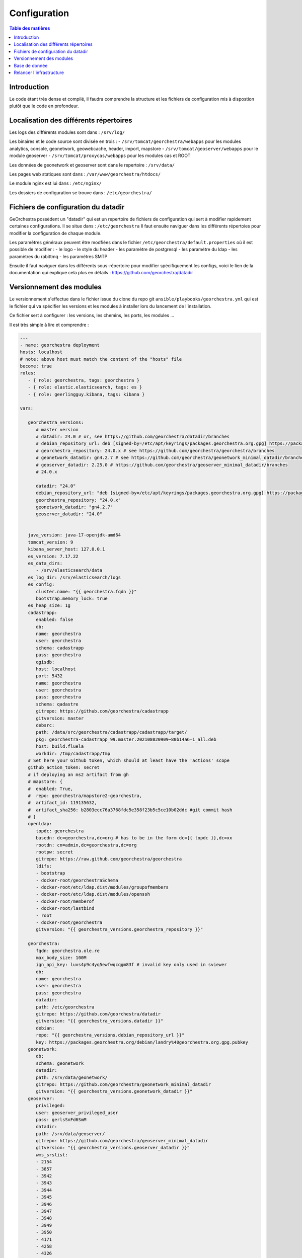 Configuration
=================

.. contents:: Table des matières
   :local:
   :depth: 1

Introduction
------------

Le code étant très dense et compilé, il faudra comprendre la structure et les fichiers de configuration mis à dispostion plutôt que le code en profondeur.

Localisation des différents répertoires
------------------------------------------------

Les logs des différents modules sont dans : ``/srv/log/``

Les binaires et le code source sont divisée en trois :  
- ``/srv/tomcat/georchestra/webapps`` pour les modules analytics, console, geonetwork, geowebcache, header, import, mapstore
- ``/srv/tomcat/geoserver/webapps`` pour le module geoserver
- ``/srv/tomcat/proxycas/webapps`` pour les modules cas et ROOT    

Les données de geonetwork et geoserver sont dans le repertoire : ``/srv/data/``

Les pages web statiques sont dans : ``/var/www/georchestra/htdocs/``

Le module nginx est lui dans : ``/etc/nginx/``

Les dossiers de configuration se trouve dans : ``/etc/georchestra/``

Fichiers de configuration du datadir 
-----------------------------------------

GeOrchestra possèdent un "datadir" qui est un repertoire de fichiers de configuration qui sert à modifier rapidement certaines configurations.
Il se situe dans : ``/etc/georchestra``
Il faut ensuite naviguer dans les différents répertoies pour modifier la configuration de chaque module.

Les paramètres généraux peuvent être modfiées dans le fichier ``/etc/georchestra/default.properties`` où il est possible de modifier : 
- le logo
- le style du header
- les paramètre de postgresql
- les paramètre du ldap
- les paramètres du rabittmq
- les paramètres SMTP

Ensuite il faut naviguer dans les différents sous-répertoire pour modifier spécifiquement les configs, voici le lien
de la documentation qui explique cela plus en détails : https://github.com/georchestra/datadir

Versionnement des modules 
--------------------------------

Le versionnement s'effectue dans le fichier issue du clone du repo git ``ansible/playbooks/georchestra.yml`` qui est le fichier qui va spécifier les versions et les modules à installer
lors du lancement de l'installation.

Ce fichier sert à configurer : les versions, les chemins, les ports, les modules ... 

Il est très simple à lire et comprendre :

.. code-block:: bash

   ---
   - name: georchestra deployment
   hosts: localhost
   # note: above host must match the content of the "hosts" file
   become: true
   roles:
      - { role: georchestra, tags: georchestra }
      - { role: elastic.elasticsearch, tags: es }
      - { role: geerlingguy.kibana, tags: kibana }

   vars:

      georchestra_versions:
         # master version
         # datadir: 24.0 # or, see https://github.com/georchestra/datadir/branches
         # debian_repository_url: deb [signed-by=/etc/apt/keyrings/packages.georchestra.org.gpg] https://packages.georchestra.org/debian master main # or 24.0.x
         # georchestra_repository: 24.0.x # see https://github.com/georchestra/georchestra/branches
         # geonetwork_datadir: gn4.2.7 # see https://github.com/georchestra/geonetwork_minimal_datadir/branches
         # geoserver_datadir: 2.25.0 # https://github.com/georchestra/geoserver_minimal_datadir/branches
         # 24.0.x

         datadir: "24.0"
         debian_repository_url: "deb [signed-by=/etc/apt/keyrings/packages.georchestra.org.gpg] https://packages.georchestra.org/debian 24.0.x main"
         georchestra_repository: "24.0.x"
         geonetwork_datadir: "gn4.2.7"
         geoserver_datadir: "24.0"


      java_version: java-17-openjdk-amd64
      tomcat_version: 9
      kibana_server_host: 127.0.0.1
      es_version: 7.17.22
      es_data_dirs:
         - /srv/elasticsearch/data
      es_log_dir: /srv/elasticsearch/logs
      es_config:
         cluster.name: "{{ georchestra.fqdn }}"
         bootstrap.memory_lock: true
      es_heap_size: 1g
      cadastrapp:
         enabled: false
         db:
         name: georchestra
         user: georchestra
         schema: cadastrapp
         pass: georchestra
         qgisdb:
         host: localhost
         port: 5432
         name: georchestra
         user: georchestra
         pass: georchestra
         schema: qadastre
         gitrepo: https://github.com/georchestra/cadastrapp
         gitversion: master
         debsrc:
         path: /data/src/georchestra/cadastrapp/cadastrapp/target/
         pkg: georchestra-cadastrapp_99.master.202108020909~80b14a6-1_all.deb
         host: build.fluela
         workdir: /tmp/cadastrapp/tmp
      # Set here your Github token, which should at least have the 'actions' scope
      github_action_token: secret
      # if deploying an ms2 artifact from gh
      # mapstore: {
      #  enabled: True,
      #  repo: georchestra/mapstore2-georchestra,
      #  artifact_id: 119135632,
      #  artifact_sha256: b2803ecc76a3768fdc5e358f23b5c5ce10b02ddc #git commit hash
      # }
      openldap:
         topdc: georchestra
         basedn: dc=georchestra,dc=org # has to be in the form dc={{ topdc }},dc=xx
         rootdn: cn=admin,dc=georchestra,dc=org
         rootpw: secret
         gitrepo: https://raw.github.com/georchestra/georchestra
         ldifs:
         - bootstrap
         - docker-root/georchestraSchema
         - docker-root/etc/ldap.dist/modules/groupofmembers
         - docker-root/etc/ldap.dist/modules/openssh
         - docker-root/memberof
         - docker-root/lastbind
         - root
         - docker-root/georchestra
         gitversion: "{{ georchestra_versions.georchestra_repository }}"

      georchestra:
         fqdn: georchestra.ole.re
         max_body_size: 100M
         ign_api_key: luvs4p9c4yq5ewfwqcqgm83f # invalid key only used in sviewer
         db:
         name: georchestra
         user: georchestra
         pass: georchestra
         datadir:
         path: /etc/georchestra
         gitrepo: https://github.com/georchestra/datadir
         gitversion: "{{ georchestra_versions.datadir }}"
         debian:
         repo: "{{ georchestra_versions.debian_repository_url }}"
         key: https://packages.georchestra.org/debian/landry%40georchestra.org.gpg.pubkey
      geonetwork:
         db:
         schema: geonetwork
         datadir:
         path: /srv/data/geonetwork/
         gitrepo: https://github.com/georchestra/geonetwork_minimal_datadir
         gitversion: "{{ georchestra_versions.geonetwork_datadir }}"
      geoserver:
         privileged:
         user: geoserver_privileged_user
         pass: gerlsSnFd6SmM
         datadir:
         path: /srv/data/geoserver/
         gitrepo: https://github.com/georchestra/geoserver_minimal_datadir
         gitversion: "{{ georchestra_versions.geoserver_datadir }}"
         wms_srslist:
         - 2154
         - 3857
         - 3942
         - 3943
         - 3944
         - 3945
         - 3946
         - 3947
         - 3948
         - 3949
         - 3950
         - 4171
         - 4258
         - 4326
         - 23030
         - 23031
         - 23032
         - 32630
         - 32631
         - 32632
         - 4171
         - 4271
         - 3758
      geowebcache_datadir: /srv/data/geowebcache/
      tomcat_keystore_pass: tomcatkstp
      tomcat_basedir: /srv/tomcat
      system_locale: en_US.UTF-8
      logs_basedir: /srv/log
      force_https: true # set to false if running behind a reverse proxy that does SSL
      # if running behind a reverse proxy, uncomment/fill so that you get the real client ip in accesslogs
      #reverse_proxy_real_ip: 10.0.0.1
      #reverse_proxy_real_ip_header: X-Forwarded-For
      console_adminemail: admin@example.org
      console_captcha:
         privateKey: ""
         publicKey: ""
      tomcat_instances:
         proxycas:
         port: 8180
         control_port: 8105
         xms: 256m
         xmx: 512m
         georchestra:
         port: 8280
         control_port: 8205
         xms: 1G
         xmx: 2G
         geoserver:
         port: 8380
         control_port: 8305
         xms: 1G
         xmx: 1G
      georchestra_wars:
         analytics:
         pkg: georchestra-analytics
         tomcat: georchestra
         enabled: true
         cas:
         pkg: georchestra-cas
         tomcat: proxycas
         enabled: true
         geonetwork:
         pkg: georchestra-geonetwork
         tomcat: georchestra
         enabled: true
         # mapstore: # using a github action artifact
         #   url: https://api.github.com/repos/{{ mapstore.repo }}/actions/artifacts/{{ mapstore.artifact_id }}/zip
         #   tomcat: georchestra
         #   artifact_sha256: "{{ mapstore.artifact_sha256 }}"
         #   enabled: "{{ mapstore.enabled }}"
         mapstore: # using the package from packages.georchestra.org
         pkg: georchestra-mapstore
         tomcat: georchestra
         enabled: true
         geoserver:
         pkg: georchestra-geoserver
         tomcat: geoserver
         enabled: true
         geowebcache:
         pkg: georchestra-geowebcache
         tomcat: georchestra
         enabled: true
         import:
         pkg: georchestra-datafeeder-ui
         tomcat: georchestra
         enabled: true
         header:
         pkg: georchestra-header
         tomcat: georchestra
         enabled: true
         console:
         pkg: georchestra-console
         tomcat: georchestra
         enabled: true
         cadastrapp:
         pkg: georchestra-cadastrapp
         tomcat: georchestra
         enabled: false
         ROOT:
         pkg: georchestra-security-proxy
         tomcat: proxycas
         enabled: true
      datafeeder:
         enabled: true
         port: 8480
      # not yet, doesnt work standalone ?
      #    cas:
      #      pkg: georchestra-cas
      #      enabled: true
      #      port: 8980
      gn_cloud_searching:
         enabled: true
         port: 8580
         url: https://packages.georchestra.org/bot/wars/geonetwork-microservices/searching.jar
      gn_ogc_api_records:
         enabled: true
         port: 8880
         url: https://packages.georchestra.org/bot/wars/geonetwork-microservices/gn-ogc-api-records.jar
      datahub:
         enabled: true
         url: https://packages.georchestra.org/bot/datahub/datahub.zip
         default_api_url: /geonetwork/srv/api # could be set to any other GeoNetwork catalogue, even remote if CORS allows it
      mviewer:
         enabled: false
         port: 8680
         gitrepo: https://github.com/mviewer/mviewer
         gitversion: master
      mviewerstudio:
         enabled: false
         port: 8780
         gitrepo: https://github.com/mviewer/mviewerstudio
         gitversion: master
      gateway:
         enabled: false
         port: 8980
   tasks:
      - name: reconfigure Kibana after geerlingguy.kibana
         copy:
         src: resources/kibana.yml
         dest: /etc/kibana/kibana.yml
         owner: root
         group: root
         mode: "0644"
         notify: restart kibana

   handlers:
      - name: restart kibana
         service: name=kibana state=restarted

Si vous voulez que les modifications dans ce fichiers s'execute il faut relancer cette commande dans le dossier du clone du repo git: 

.. code-block:: bash

   sudo ansible-playbook playbooks/georchestra.yml

Base de donnée 
------------------------------

La base de donnée est accessible avec psql : 

.. code-block:: bash

   psql -U georchestra -h localhost

Elle stocke les données dans différents schémas. Il n'est pas nécéssaire de l'utiliser.

Relancer l'infrastructure
---------------------------

Pour relancer l'infrastructure, il faut relancer les 3 tomcats et potentiellement nginx : 

- sudo systemctl restart tomcat@georchestra.service
- sudo systemctl restart tomcat@geoserver.service
- sudo systemctl restart tomcat@proxycas.service
- sudo systemctl restart nginx

